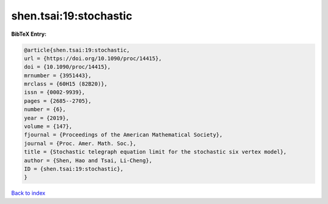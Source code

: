 shen.tsai:19:stochastic
=======================

.. :cite:t:`shen.tsai:19:stochastic`

.. bibliography:: ../../All.bib

**BibTeX Entry:**

.. code-block:: bibtex

   @article{shen.tsai:19:stochastic,
   url = {https://doi.org/10.1090/proc/14415},
   doi = {10.1090/proc/14415},
   mrnumber = {3951443},
   mrclass = {60H15 (82B20)},
   issn = {0002-9939},
   pages = {2685--2705},
   number = {6},
   year = {2019},
   volume = {147},
   fjournal = {Proceedings of the American Mathematical Society},
   journal = {Proc. Amer. Math. Soc.},
   title = {Stochastic telegraph equation limit for the stochastic six vertex model},
   author = {Shen, Hao and Tsai, Li-Cheng},
   ID = {shen.tsai:19:stochastic},
   }

`Back to index <../index>`_
